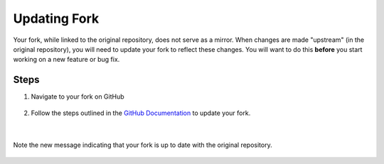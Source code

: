 Updating Fork
==============

Your fork, while linked to the original repository, does not serve as a mirror. 
When changes are made "upstream" (in the original repository), you will need to update your 
fork to reflect these changes. You will want to do this **before** you start working on a new feature or bug fix.

Steps
-----

1. Navigate to your fork on GitHub

.. figure:: images/fork-update.png
    :align: center

2. Follow the steps outlined in the 
   `GitHub Documentation <https://docs.github.com/en/pull-requests/collaborating-with-pull-requests/working-with-forks/syncing-a-fork#syncing-a-fork-branch-from-the-web-ui>`_ to update your fork.

.. figure:: images/fork-update-popup.png
    :align: center

|

.. figure:: images/fork-update-fin.png
    :align: center
    
    Note the new message indicating that your fork is up to date with the original repository.
